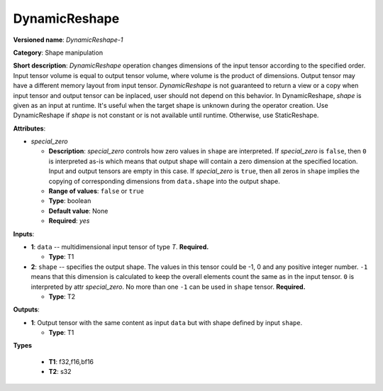 .. SPDX-FileCopyrightText: 2020-2021 Intel Corporation
..
.. SPDX-License-Identifier: CC-BY-4.0

---------------
DynamicReshape
---------------

**Versioned name**: *DynamicReshape-1*

**Category**: Shape manipulation

**Short description**: *DynamicReshape* operation changes dimensions of the
input tensor according to the specified order. Input tensor volume is equal to
output tensor volume, where volume is the product of dimensions. Output tensor
may have a different memory layout from input tensor. *DynamicReshape* is not
guaranteed to return a view or a copy when input tensor and output tensor can be
inplaced, user should not depend on this behavior. In DynamicReshape, *shape* is
given as an input at runtime. It's useful when the target shape is unknown
during the operator creation. Use DynamicReshape if *shape* is not constant or
is not available until runtime. Otherwise, use StaticReshape.

**Attributes**:

* *special_zero*

  * **Description**: *special_zero* controls how zero values in ``shape`` are
    interpreted. If *special_zero* is ``false``, then ``0`` is interpreted as-is
    which means that output shape will contain a zero dimension at the specified
    location. Input and output tensors are empty in this case. If *special_zero*
    is ``true``, then all zeros in ``shape`` implies the copying of
    corresponding dimensions from ``data.shape`` into the output shape.
  * **Range of values**: ``false`` or ``true``
  * **Type**: boolean
  * **Default value**: None
  * **Required**: *yes*

**Inputs**:

* **1**: ``data`` -- multidimensional input tensor of type *T*. **Required.**

  * **Type**: T1

* **2**: ``shape`` -- specifies the output shape. The values in this tensor
  could be -1, 0 and any positive integer number. ``-1`` means that this
  dimension is calculated to keep the overall elements count the same as in the
  input tensor. ``0`` is interpreted by attr *special_zero*. No more than one
  ``-1`` can be used in ``shape`` tensor. **Required.**

  * **Type**: T2

**Outputs**:

* **1**: Output tensor with the same content as input ``data`` but with shape
  defined by input ``shape``.

  * **Type**: T1

**Types**

  * **T1**: f32,f16,bf16
  * **T2**: s32
